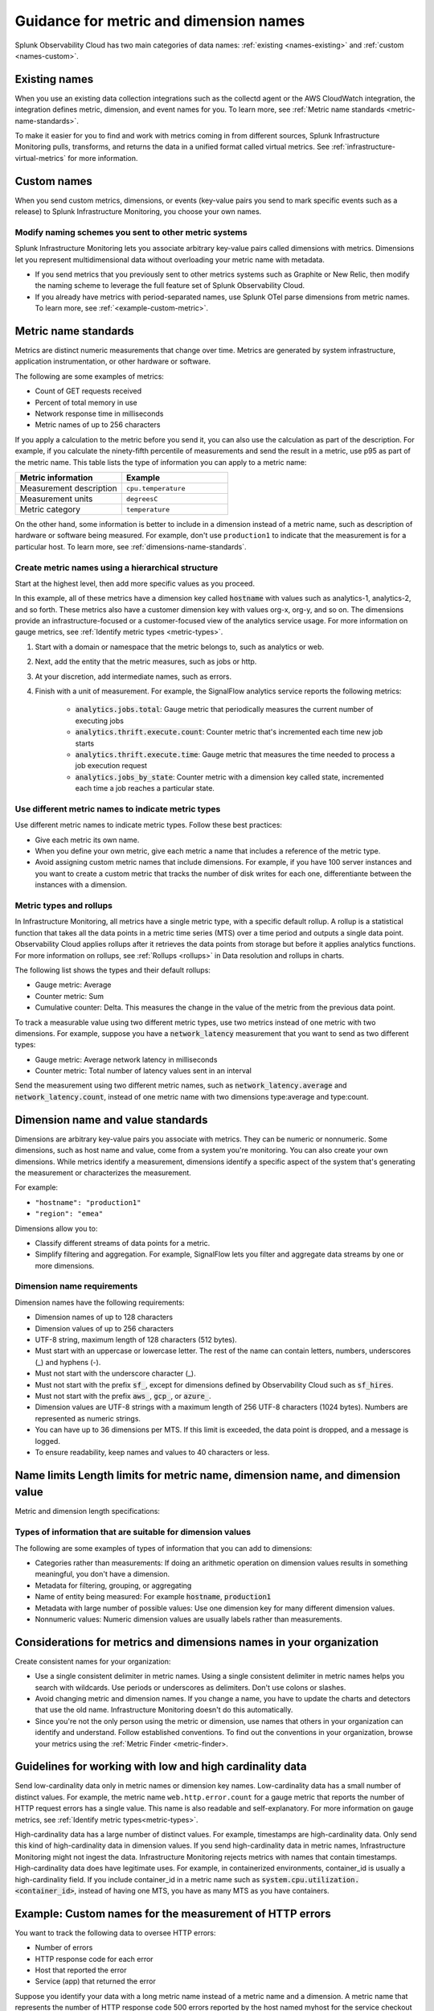 .. _metric-dimension-names:

*****************************************************************
Guidance for metric and dimension names
*****************************************************************

.. meta::
  :description: Naming standards for metric and dimensions in Splunk Observability Cloud.

Splunk Observability Cloud has two main categories of data names: :ref:`existing <names-existing>` and :ref:`custom <names-custom>`. 

.. _names-existing:

Existing names
================

When you use an existing data collection integrations such as the collectd agent or the AWS CloudWatch integration, the integration defines metric, dimension, and event names for you. To learn more, see :ref:`Metric name standards <metric-name-standards>`.

To make it easier for you to find and work with metrics coming in from different sources, Splunk Infrastructure Monitoring pulls, transforms, and returns the data in a unified format called virtual metrics. See :ref:`infrastructure-virtual-metrics` for more information.

.. _names-custom:
.. _name-custom-event:

Custom names
====================

When you send custom metrics, dimensions, or events (key-value pairs you send to mark specific events such as a release) to Splunk Infrastructure Monitoring, you choose your own names. 

Modify naming schemes you sent to other metric systems
^^^^^^^^^^^^^^^^^^^^^^^^^^^^^^^^^^^^^^^^^^^^^^^^^^^^^^^
Splunk Infrastructure Monitoring lets you associate arbitrary key-value pairs called dimensions with metrics. Dimensions let you represent multidimensional data without overloading your metric name with metadata.

* If you send metrics that you previously sent to other metrics systems such as Graphite or New Relic, then modify the naming scheme to leverage the full feature set of Splunk Observability Cloud. 
* If you already have metrics with period-separated names, use Splunk OTel parse dimensions from metric names. To learn more, see :ref:`<example-custom-metric>`. 

.. _metric-name-standards:

Metric name standards
=========================

Metrics are distinct numeric measurements that change over time. Metrics are generated by system infrastructure, application instrumentation, or other hardware or software. 

The following are some examples of metrics:

* Count of GET requests received
* Percent of total memory in use
* Network response time in milliseconds

* Metric names of up to 256 characters

If you apply a calculation to the metric before you send it, you can also use the calculation as part of the description. For example, if you calculate the ninety-fifth percentile of measurements and send the result in a metric, use p95 as part of the metric name. This table lists the type of information you can apply to a metric name:

.. list-table::
   :widths: 25 25 
   :header-rows: 1

   * - :strong:`Metric information` 
     - :strong:`Example` 

   * - Measurement description
     - ``cpu.temperature``
  
   * - Measurement units  
     - ``degreesC``
  
   * - Metric category  
     - ``temperature``           

On the other hand, some information is better to include in a dimension instead of a metric name, such as description of hardware or software being measured. For example, don't use ``production1`` to indicate that the measurement is for a particular host. To learn more, see :ref:`dimensions-name-standards`.

Create metric names using a hierarchical structure
^^^^^^^^^^^^^^^^^^^^^^^^^^^^^^^^^^^^^^^^^^^^^^^^^^^^^^^^^^^^^^^^^^^^^^^^

Start at the highest level, then add more specific values as you proceed. 

In this example, all of these metrics have a dimension key called :code:`hostname` with values such as analytics-1, analytics-2, and so forth. These metrics also have a customer dimension key with values org-x, org-y, and so on. The dimensions provide an infrastructure-focused or a customer-focused view of the analytics service usage. For more information on gauge metrics, see :ref:`Identify metric types <metric-types>`.

#. Start with a domain or namespace that the metric belongs to, such as analytics or web.
#. Next, add the entity that the metric measures, such as jobs or http.
#. At your discretion, add intermediate names, such as errors.
#. Finish with a unit of measurement. For example, the SignalFlow analytics service reports the following metrics:

    * :code:`analytics.jobs.total`: Gauge metric that periodically measures the current number of executing jobs
    * :code:`analytics.thrift.execute.count`: Counter metric that's incremented each time new job starts
    * :code:`analytics.thrift.execute.time`: Gauge metric that measures the time needed to process a job execution request
    * :code:`analytics.jobs_by_state`: Counter metric with a dimension key called state, incremented each time a job reaches a particular state.

Use different metric names to indicate metric types
^^^^^^^^^^^^^^^^^^^^^^^^^^^^^^^^^^^^^^^^^^^^^^^^^^^^

Use different metric names to indicate metric types. Follow these best practices:

* Give each metric its own name.
* When you define your own metric, give each metric a name that includes a reference of the metric type.
* Avoid assigning custom metric names that include dimensions. For example, if you have 100 server instances and you want to create a custom metric that tracks the number of disk writes for each one, differentiante between the instances with a dimension. 

Metric types and rollups
^^^^^^^^^^^^^^^^^^^^^^^^^^

In Infrastructure Monitoring, all metrics have a single metric type, with a specific default rollup. A rollup is a statistical function that takes all the data points in a metric time series (MTS) over a time period and outputs a single data point. Observability Cloud applies rollups after it retrieves the data points from storage but before it applies analytics functions. For more information on rollups, see :ref:`Rollups <rollups>` in Data resolution and rollups in charts.

The following list shows the types and their default rollups:

* Gauge metric: Average
* Counter metric: Sum
* Cumulative counter: Delta. This measures the change in the value of the metric from the previous data point.

To track a measurable value using two different metric types, use two metrics instead of one metric with two dimensions. For example, suppose you have a :code:`network_latency` measurement that you want to send as two different types:

* Gauge metric: Average network latency in milliseconds
* Counter metric: Total number of latency values sent in an interval

Send the measurement using two different metric names, such as :code:`network_latency.average` and :code:`network_latency.count`, instead of one metric name with two dimensions type:average and type:count.

.. _dimensions-name-standards:

Dimension name and value standards
=====================================

Dimensions are arbitrary key-value pairs you associate with metrics. They can be numeric or nonnumeric. Some dimensions, such as host name and value, come from a system you're monitoring. You can also create your own dimensions. While metrics identify a measurement, dimensions identify a specific aspect of the system that's generating the measurement or characterizes the measurement.

For example:

* ``"hostname": "production1"``
* ``"region": "emea"``

Dimensions allow you to:

* Classify different streams of data points for a metric.
* Simplify filtering and aggregation. For example, SignalFlow lets you filter and aggregate data streams by one or more dimensions.

Dimension name requirements
^^^^^^^^^^^^^^^^^^^^^^^^^^^^^^^^^^^^^^^^^^^^^^^^^^^^^^^^^^^^^^^^^^^^^^^^^^^^

Dimension names have the following requirements:

* Dimension names of up to 128 characters
* Dimension values of up to 256 characters
* UTF-8 string, maximum length of 128 characters (512 bytes).
* Must start with an uppercase or lowercase letter. The rest of the name can contain letters, numbers, underscores (_) and hyphens (-).
* Must not start with the underscore character (_).
* Must not start with the prefix :code:`sf_`, except for dimensions defined by Observability Cloud such as :code:`sf_hires`.
* Must not start with the prefix :code:`aws_`, :code:`gcp_`, or :code:`azure_`.
*  Dimension values are UTF-8 strings with a maximum length of 256 UTF-8 characters (1024 bytes). Numbers are represented as numeric strings.
* You can have up to 36 dimensions per MTS. If this limit is exceeded, the data point is dropped, and a message is logged.
* To ensure readability, keep names and values to 40 characters or less.

Name limits Length limits for metric name, dimension name, and dimension value 
===============================================================================

Metric and dimension length specifications:




Types of information that are suitable for dimension values
^^^^^^^^^^^^^^^^^^^^^^^^^^^^^^^^^^^^^^^^^^^^^^^^^^^^^^^^^^^^
The following are some examples of types of information that you can add to dimensions:

* Categories rather than measurements: If doing an arithmetic operation on dimension values results in something meaningful, you don't have a dimension.
* Metadata for filtering, grouping, or aggregating
* Name of entity being measured: For example :code:`hostname`, :code:`production1`
* Metadata with large number of possible values: Use one dimension key for many different dimension values.
* Nonnumeric values: Numeric dimension values are usually labels rather than measurements.

.. _example-custom-metric:

Considerations for metrics and dimensions names in your organization
===============================================================================

Create consistent names for your organization: 

* Use a single consistent delimiter in metric names. Using a single consistent delimiter in metric names helps you search with wildcards. Use periods or underscores as delimiters. Don't use colons or slashes.

* Avoid changing metric and dimension names. If you change a name, you have to update the charts and detectors that use the old name. Infrastructure Monitoring doesn't do this automatically.

* Since you're not the only person using the metric or dimension, use names that others in your organization can identify and understand. Follow established conventions. To find out the conventions in your organization, browse your metrics using the :ref:`Metric Finder <metric-finder>.

.. _guideline-cardinality:

Guidelines for working with low and high cardinality data
==========================================================

Send low-cardinality data only in metric names or dimension key names. Low-cardinality data has a small number of distinct values. For example, the metric name ``web.http.error.count`` for a gauge metric that reports the number of HTTP request errors has a single value. This name is also readable and self-explanatory. For more information on gauge metrics, see :ref:`Identify metric types<metric-types>`.

High-cardinality data has a large number of distinct values. For example, timestamps are high-cardinality data. Only send this kind of high-cardinality data in dimension values. If you send high-cardinality data in metric names, Infrastructure Monitoring might not ingest the data. Infrastructure Monitoring rejects metrics with names that contain timestamps. High-cardinality data does have legitimate uses. For example, in containerized environments, container_id is usually a high-cardinality field. If you include container_id in a metric name such as :code:`system.cpu.utilization.<container_id>`, instead of having one MTS, you have as many MTS as you have containers.

Example: Custom names for the measurement of HTTP errors
================================================================

You want to track the following data to oversee HTTP errors:

* Number of errors
* HTTP response code for each error
* Host that reported the error
* Service (app) that returned the error

Suppose you identify your data with a long metric name instead of a metric name and a dimension. A metric name that represents the number of HTTP response code 500 errors reported by the host named myhost for the service checkout might be the following: :code:`web.http.myhost.checkout.error.500.count`.

If you use this metric name, you encounter the following issues:

* To visualize this data in a Splunk Infrastructure Monitoring chart, you have to run a wildcard query with the syntax :code:`web.http.*.*.error.*.count`.
* To sum up the errors by host, service, or error type, you have to change the query.
* You can not use filters or dashboard variables in your chart.
* You have to define a separate metric name to track HTTP 400 errors, or errors reported by other hosts, or errors reported by other services.

Leverage dimensions to track the same data you can do the following:

1.  Define a metric name that describes the measurement you want, which is the number of HTTP errors: ``web.http.error.count``. The metric name includes the following:

    * :code:`web`: Your name for a family of metrics for web measurements
    * :code:`http.error`: Your name for the protocol you're measuring (http) and an aspect of the protocol (error)
    * :code:`count`: The unit of measure

2. Define dimensions that categorize the errors. The dimensions include the following:

   * :code:`host`: The host that reported the error
   * :code:`service`: The service that returned the error
   * :code:`error_type`: The HTTP response code for the error

When you want to visualize the error data using a chart, you can search for "error count" to locate the metric by name. When you create the chart, you can filter and aggregate incoming metric time series by host, service, error_type, or all three. You can add a dashboard filter so that when you view the chart in a specific dashboard, you don't have the chart itself.

